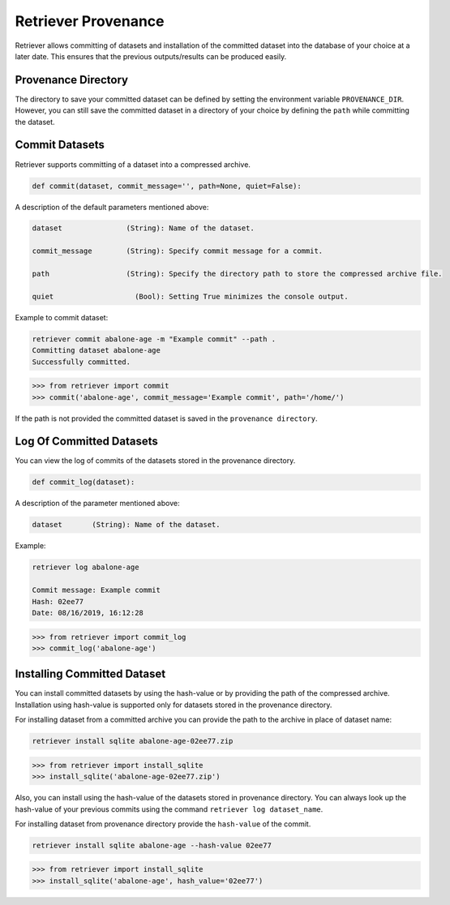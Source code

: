 ====================
Retriever Provenance
====================

Retriever allows committing of datasets and installation of the committed dataset into the database of your choice at a
later date.
This ensures that the previous outputs/results can be produced easily.

Provenance Directory
====================
The directory to save your committed dataset can be defined by setting the environment variable ``PROVENANCE_DIR``.
However, you can still save the committed dataset in a directory of your choice by defining the ``path`` while committing
the dataset.

Commit Datasets
===============

Retriever supports committing of a dataset into a compressed archive.


.. code-block:: python

  def commit(dataset, commit_message='', path=None, quiet=False):

A description of the default parameters mentioned above:

.. code-block:: python

  dataset               (String): Name of the dataset.

  commit_message        (String): Specify commit message for a commit.

  path                  (String): Specify the directory path to store the compressed archive file.

  quiet                   (Bool): Setting True minimizes the console output.


Example to commit dataset:

.. code-block:: bash

   retriever commit abalone-age -m "Example commit" --path .
   Committing dataset abalone-age
   Successfully committed.


.. code-block:: python

  >>> from retriever import commit
  >>> commit('abalone-age', commit_message='Example commit', path='/home/')

If the path is not provided the committed dataset is saved in the ``provenance directory``.

Log Of Committed Datasets
=========================
You can view the log of commits of the datasets stored in the provenance directory.

.. code-block:: python

  def commit_log(dataset):

A description of the parameter mentioned above:

.. code-block:: python

  dataset       (String): Name of the dataset.

Example:

.. code-block:: bash

  retriever log abalone-age

  Commit message: Example commit
  Hash: 02ee77
  Date: 08/16/2019, 16:12:28


.. code-block:: python

  >>> from retriever import commit_log
  >>> commit_log('abalone-age')


Installing Committed Dataset
============================
You can install committed datasets by using the hash-value or by providing the path of the compressed archive.
Installation using hash-value is supported only for datasets stored in the provenance directory.

For installing dataset from a committed archive you can provide the path to the archive in place of dataset name:

.. code-block:: bash

  retriever install sqlite abalone-age-02ee77.zip

.. code-block:: python

  >>> from retriever import install_sqlite
  >>> install_sqlite('abalone-age-02ee77.zip')

Also, you can install using the hash-value of the datasets stored in provenance directory. You can always look up the
hash-value of your previous commits using the command ``retriever log dataset_name``.

For installing dataset from provenance directory provide the ``hash-value`` of the commit.

.. code-block:: bash

  retriever install sqlite abalone-age --hash-value 02ee77

.. code-block:: python

  >>> from retriever import install_sqlite
  >>> install_sqlite('abalone-age', hash_value='02ee77')
